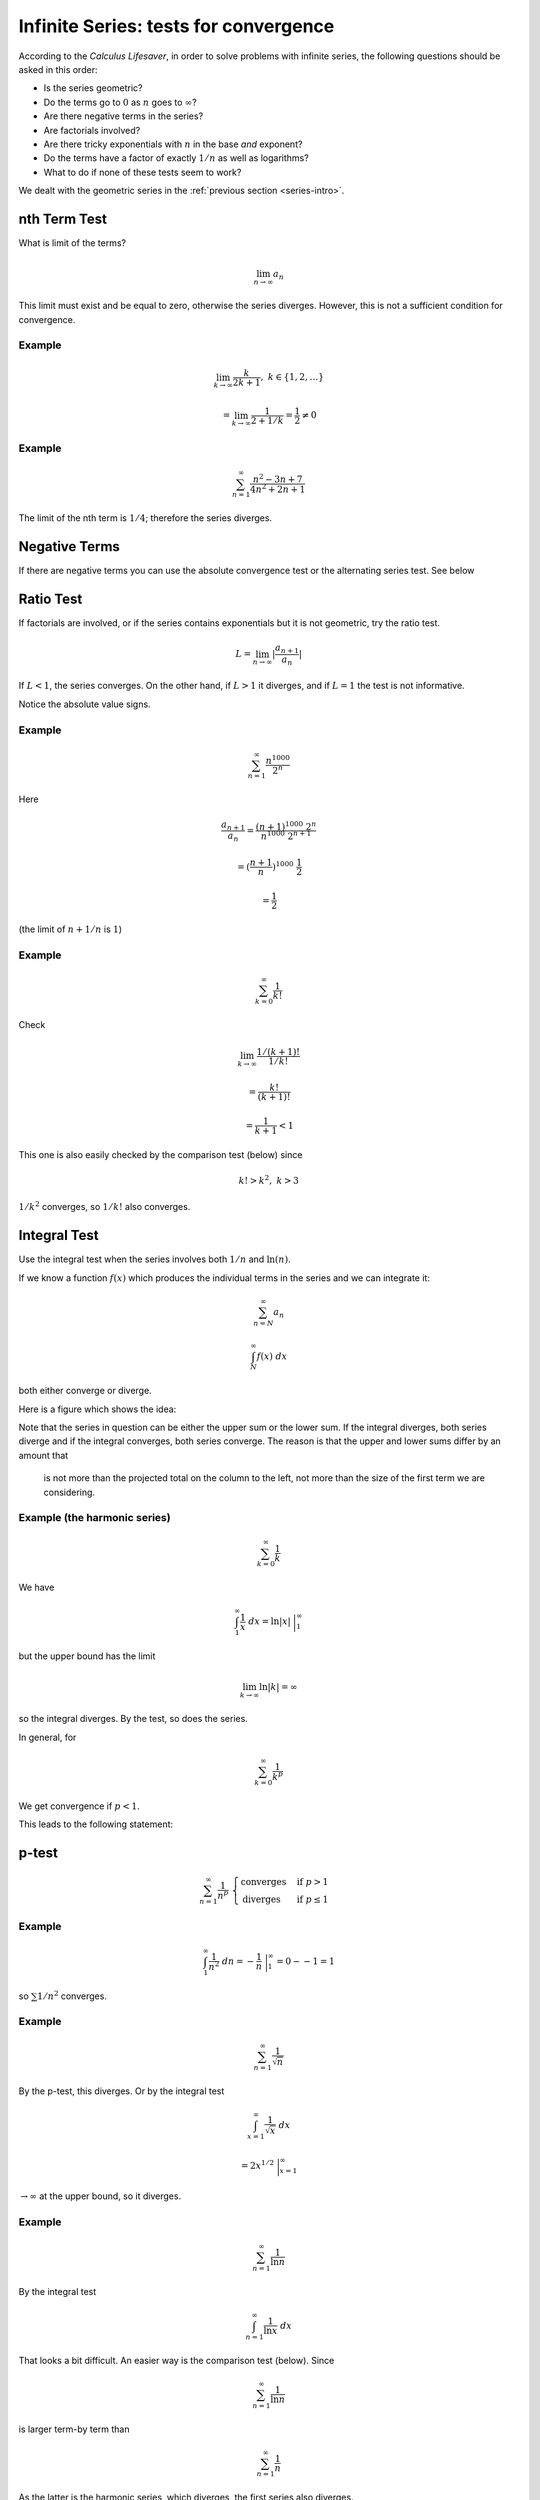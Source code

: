 .. _series-tests:

#######################################
Infinite Series:  tests for convergence
#######################################

According to the *Calculus Lifesaver*, in order to solve problems with infinite series, the following questions should be asked in this order:

- Is the series geometric?
- Do the terms go to :math:`0` as :math:`n` goes to :math:`\infty`?
- Are there negative terms in the series?
- Are factorials involved?
- Are there tricky exponentials with :math:`n` in the base *and* exponent?
- Do the terms have a factor of exactly :math:`1/n` as well as logarithms?
- What to do if none of these tests seem to work?

We dealt with the geometric series in the :ref:`previous section <series-intro>`.

=============
nth Term Test
=============

What is limit of the terms?

.. math::

    \lim_{n \rightarrow \infty} a_n

This limit must exist and be equal to zero, otherwise the series diverges.  However, this is not a sufficient condition for convergence.

+++++++
Example
+++++++

.. math::

    \lim_{k \rightarrow \infty} \frac{k}{2k + 1}, \ \ \ k \in \{1,2,\dots\}
    
    = \lim_{k \rightarrow \infty} \frac{1}{2 + 1/k} = \frac{1}{2} \ne 0

+++++++
Example
+++++++

.. math::

    \sum_{n=1}^{\infty} \frac{n^2 - 3n + 7}{4n^2 + 2n + 1}

The limit of the nth term is :math:`1/4`;  therefore the series diverges.

==============
Negative Terms
==============

If there are negative terms you can use the absolute convergence test or the alternating series test.  See below 

==========
Ratio Test
==========

If factorials are involved, or if the series contains exponentials but it is not geometric, try the ratio test.

.. math::

    L = \lim_{n \rightarrow \infty} |\frac{a_{n+1}}{a_n}|

If :math:`L < 1`, the series converges.  On the other hand, if :math:`L > 1` it diverges, and if :math:`L=1` the test is not informative.

Notice the absolute value signs.

+++++++
Example
+++++++

.. math::

    \sum_{n=1}^{\infty} \frac{n^{1000}}{2^n}

Here

.. math::

    \frac{a_{n+1}}{a_n} = \frac{(n+1)^{1000} \ 2^n}{n^{1000} \ 2^{n+1}}
    
    = (\frac{n+1}{n})^{1000} \ \frac{1}{2}
    
    = \frac{1}{2}

(the limit of :math:`n+1/n` is :math:`1`)

+++++++
Example
+++++++

.. math::

    \sum_{k=0}^{\infty} \frac{1}{k!}
    
Check

.. math::

    \lim_{k \rightarrow \infty} \frac{1/(k+1)!}{1/k!} 
    
    = \frac{k!}{(k+1)!} 
    
    = \frac{1}{k+1} < 1
    
This one is also easily checked by the comparison test (below) since

.. math::
    
    k! > k^2, \ \ \ k > 3
    
:math:`1/k^2` converges, so :math:`1/k!` also converges.

=============
Integral Test
=============

Use the integral test when the series involves both :math:`1/n` and :math:`\ln(n)`.

If we know a function :math:`f(x)` which produces the individual terms in the series and we can integrate it:

.. math::

    \sum_{n=N}^{\infty} a_n 
    
    \int_N^{\infty} f(x) \ dx

both either converge or diverge.

Here is a figure which shows the idea:

.. image:: /figs/integral-test.png
   :scale: 50 %

Note that the series in question can be either the upper sum or the lower sum.  If the integral diverges, both series diverge and if the integral converges, both series converge.  The reason is that the upper and lower sums differ by an amount that 

        is not more than the projected total on the column to the left, not more than the size of the first term we are considering.

+++++++++++++++++++++++++++++
Example (the harmonic series)
+++++++++++++++++++++++++++++

.. math::

    \sum_{k=0}^{\infty} \frac{1}{k}

We have

.. math::

    \int_1^{\infty} \frac{1}{x} \ dx = \ln |x| \ \bigg |_1^{\infty}
    
but the upper bound has the limit

.. math::

    \lim_{k \rightarrow \infty} \ln |k| = \infty

so the integral diverges.  By the test, so does the series.

In general, for

.. math::

    \sum_{k=0}^{\infty} \frac{1}{k^p}

We get convergence if :math:`p < 1`.

This leads to the following statement:

======
p-test
======

.. math::

    \sum_{n=1}^{\infty} \frac{1}{n^p} \ \ 
    \begin{cases}
        \text{converges}& \text{if } p > 1\\
        \text{diverges}& \text{if } p \le 1
    \end{cases}

+++++++
Example
+++++++

.. math::

    \int_1^{\infty} \frac{1}{n^2} \ dn = - \frac{1}{n} \ \bigg |_1^{\infty} = 0 - - 1 = 1

so :math:`\sum 1/n^2` converges.

+++++++
Example
+++++++

.. math::

    \sum_{n=1}^{\infty} \frac{1}{\sqrt{n}}
    
By the p-test, this diverges.  Or by the integral test

.. math::

    \int_{x=1}^{\infty} \frac{1}{\sqrt{x}} \ dx
    
    = 2 x^{1/2} \ \bigg |_{x=1}^{\infty}
    
:math:`\rightarrow \infty` at the upper bound, so it diverges.

+++++++
Example
+++++++

.. math::

    \sum_{n=1}^{\infty} \frac{1}{\ln{n}}
    
By the integral test

.. math::

    \int_{n=1}^{\infty} \frac{1}{\ln{x}} \ dx

That looks a bit difficult.  An easier way is the comparison test (below).  Since

.. math::

    \sum_{n=1}^{\infty} \frac{1}{\ln{n}}

is larger term-by term than

.. math::

    \sum_{n=1}^{\infty} \frac{1}{n}

As the latter is the harmonic series, which diverges, the first series also diverges.

+++++++
Example
+++++++

.. math::

    \sum_{n=N}^{\infty} \frac{1}{n \ln n} 

We do this:

.. math::

    \int_N^{\infty}  \frac{1}{x \ln x} \ dx
    
Substitute :math:`t = \ln x` and this becomes

.. math::

    \int_{\ln N}^{\infty}  \frac{1}{t} \ dt

which diverges.

=========
Root Test
=========

The root test says to consider

.. math::

    L = \lim_{n \rightarrow \infty} |a_n|^{1/n}

if :math:`L < 1`, then the series

.. math::

    \sum_{n=1}^{\infty} a_n 
    
converges absolutely.  If :math:`L > 1`, the series diverges, and if :math:`L = 1` then test doesn't tell you anything.

===============
Comparison test
===============

If we compare a series and a convergent series and the test series is smaller term-by-term, then it also converges.  Similarly, if a series is larger than a divergent series when compared term-by-term, it also diverges.  Any finite number of terms from the beginning of a series may be disregarded before starting the comparison.

Since

.. math::

    \sum_{k=0}^{\infty} \frac{1}{k^2} 

converges, so does

.. math::

    \sum_{k=0}^{\infty} \frac{1}{k^2 + 10}

And since

.. math::

    \sum_{k=0}^{\infty} \frac{1}{k}

diverges, so does

.. math::

    \sum_{k=0}^{\infty} \frac{1}{\ln|k+1|}

since for :math:`k > 2`

.. math::

    \ln |k+1| < k

so

.. math::

    \frac{1}{\ln|k+1|} > \frac{1}{k}

==============
Negative Terms
==============

If all of the terms are negative, just put a minus sign in front of each.  Compute that limit :math:`L`.  The limit of interest is :math:`-L`.

If some of the terms are negative, you can use the absolute convergence test or the alternating series test.

====================
Absolute convergence
====================

.. math::

    \text{if} \ \sum_{n=1}^{\infty} |a_n| \ \text{converges, then so does}  \ \sum_{n=1}^{\infty} a_n

==================
Alternating series
==================

This one has three steps.  I will show how it works by doing an example:

.. math::

    \sum_{n=1}^{\infty} \frac{(-1)^n}{n}

Do the terms alternate positive and negative?  Here, yes they do.

Does the series pass the nth term test when using its absolute values?  Here :math:`1/n` does tend to zero as n tends to :math:`\infty`.  So it passes.

And the third question is:  "do :math:`a_n` decrease monotonically"?  Monotonically decreasing means *always decreasing*.

Suppose we consider the partial sum :math:`S_n` for even :math:`n`.  The next two terms are

.. math::

    -\frac{1}{n+1} + \frac{1}{n+2} < 0

So

.. math::

    S_{n+2} = S_n -\frac{1}{n+1} + \frac{1}{n+2}
    
    < S_n

So this series qualifies by all three tests and is therefore convergent.  However, it is not absolutely convergent because

.. math::

    \sum_{n=1}^{\infty} |\frac{(-1)^n}{n}| = \sum_{n=1}^{\infty} |\frac{1}{n}|
    
    = 1 + \frac{1}{2} + \frac{1}{3} + \dots

is the harmonic series, which is divergent.

    

